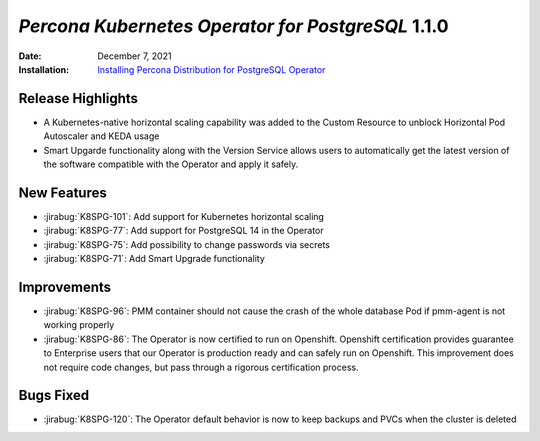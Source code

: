 .. _K8SPG-1.1.0:

================================================================================
*Percona Kubernetes Operator for PostgreSQL* 1.1.0
================================================================================

:Date: December 7, 2021
:Installation: `Installing Percona Distribution for PostgreSQL Operator <https://www.percona.com/doc/kubernetes-operator-for-postgresql/index.html#installation-guide>`_

Release Highlights
================================================================================

* A Kubernetes-native horizontal scaling capability was added to the Custom Resource to unblock Horizontal Pod Autoscaler and KEDA usage
* Smart Upgarde functionality along with the Version Service allows users to automatically get the latest version of the software compatible with the Operator and apply it safely.

New Features
================================================================================

* :jirabug:`K8SPG-101`: Add support for Kubernetes horizontal scaling
* :jirabug:`K8SPG-77`: Add support for PostgreSQL 14 in the Operator
* :jirabug:`K8SPG-75`: Add possibility to change passwords via secrets
* :jirabug:`K8SPG-71`: Add Smart Upgrade functionality 

Improvements
================================================================================

* :jirabug:`K8SPG-96`: PMM container should not cause the crash of the whole database Pod if pmm-agent is not working properly
* :jirabug:`K8SPG-86`: The Operator is now certified to run on Openshift. Openshift certification provides guarantee to Enterprise users that our Operator is production ready and can safely run on Openshift. This improvement does not require code changes, but pass through a rigorous certification process.

Bugs Fixed
================================================================================

* :jirabug:`K8SPG-120`: The Operator default behavior is now to keep backups and PVCs when the cluster is deleted

